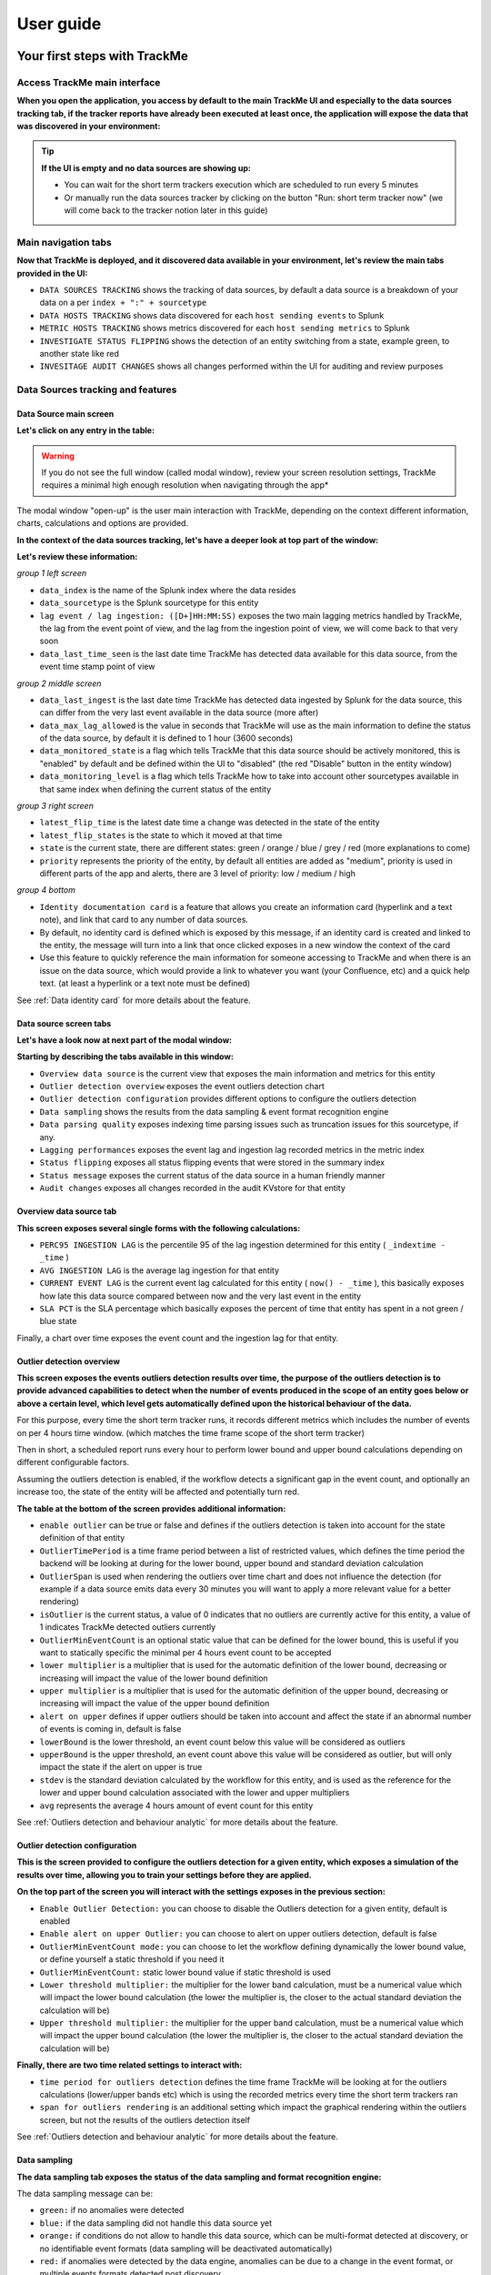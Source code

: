 User guide
##########

Your first steps with TrackMe
=============================

Access TrackMe main interface
-----------------------------

**When you open the application, you access by default to the main TrackMe UI and especially to the data sources tracking tab, if the tracker reports have already been executed at least once, the application will expose the data that was discovered in your environment:**

.. image:: img/first_steps/img001.png
   :alt: img/first_steps/img001
   :align: center

.. tip:: **If the UI is empty and no data sources are showing up:**

   - You can wait for the short term trackers execution which are scheduled to run every 5 minutes
   - Or manually run the data sources tracker by clicking on the button "Run: short term tracker now" (we will come back to the tracker notion later in this guide)

Main navigation tabs
--------------------------

**Now that TrackMe is deployed, and it discovered data available in your environment, let's review the main tabs provided in the UI:**

.. image:: img/first_steps/img001_tabs.png
   :alt: img/first_steps/img001_tabs
   :align: center

- ``DATA SOURCES TRACKING`` shows the tracking of data sources, by default a data source is a breakdown of your data on a per ``index + ":" + sourcetype``
- ``DATA HOSTS TRACKING`` shows data discovered for each ``host sending events`` to Splunk
- ``METRIC HOSTS TRACKING`` shows metrics discovered for each ``host sending metrics`` to Splunk
- ``INVESTIGATE STATUS FLIPPING`` shows the detection of an entity switching from a state, example green, to another state like red
- ``INVESITAGE AUDIT CHANGES`` shows all changes performed within the UI for auditing and review purposes

Data Sources tracking and features
----------------------------------

Data Source main screen
^^^^^^^^^^^^^^^^^^^^^^^

**Let's click on any entry in the table:**

.. image:: img/first_steps/img002.png
   :alt: img/first_steps/img002
   :align: center

.. warning:: If you do not see the full window (called modal window), review your screen resolution settings, TrackMe requires a minimal high enough resolution when navigating through the app*

The modal window "open-up" is the user main interaction with TrackMe, depending on the context different information, charts, calculations and options are provided.

**In the context of the data sources tracking, let's have a deeper look at top part of the window:**

.. image:: img/first_steps/img003.png
   :alt: img/first_steps/img003
   :align: center

**Let's review these information:**

*group 1 left screen*

.. image:: img/first_steps/img004.png
   :alt: img/first_steps/img004
   :align: center

- ``data_index`` is the name of the Splunk index where the data resides
- ``data_sourcetype`` is the Splunk sourcetype for this entity
- ``lag event / lag ingestion: ([D+]HH:MM:SS)`` exposes the two main lagging metrics handled by TrackMe, the lag from the event point of view, and the lag from the ingestion point of view, we will come back to that very soon
- ``data_last_time_seen`` is the last date time TrackMe has detected data available for this data source, from the event time stamp point of view

*group 2 middle screen*

.. image:: img/first_steps/img005.png
   :alt: img/first_steps/img005
   :align: center

- ``data_last_ingest`` is the last date time TrackMe has detected data ingested by Splunk for the data source, this can differ from the very last event available in the data source (more after)
- ``data_max_lag_allowed`` is the value in seconds that TrackMe will use as the main information to define the status of the data source, by default it is defined to 1 hour (3600 seconds)
- ``data_monitored_state`` is a flag which tells TrackMe that this data source should be actively monitored, this is "enabled" by default and be defined within the UI to "disabled" (the red "Disable" button in the entity window)
- ``data_monitoring_level`` is a flag which tells TrackMe how to take into account other sourcetypes available in that same index when defining the current status of the entity

*group 3 right screen*

.. image:: img/first_steps/img006.png
   :alt: img/first_steps/img006
   :align: center

- ``latest_flip_time`` is the latest date time a change was detected in the state of the entity
- ``latest_flip_states`` is the state to which it moved at that time
- ``state`` is the current state, there are different states: green / orange / blue / grey / red (more explanations to come)
- ``priority`` represents the priority of the entity, by default all entities are added as "medium", priority is used in different parts of the app and alerts, there are 3 level of priority: low / medium / high

*group 4 bottom*

.. image:: img/first_steps/img007.png
   :alt: img/first_steps/img007
   :align: center

- ``Identity documentation card`` is a feature that allows you create an information card (hyperlink and a text note), and link that card to any number of data sources.
- By default, no identity card is defined which is exposed by this message, if an identity card is created and linked to the entity, the message will turn into a link that once clicked exposes in a new window the context of the card
- Use this feature to quickly reference the main information for someone accessing to TrackMe and when there is an issue on the data source, which would provide a link to whatever you want (your Confluence, etc) and a quick help text. (at least a hyperlink or a text note must be defined)

See :ref:`Data identity card` for more details about the feature.

Data source screen tabs
^^^^^^^^^^^^^^^^^^^^^^^

**Let's have a look now at next part of the modal window:**

.. image:: img/first_steps/img008.png
   :alt: img/first_steps/img008
   :align: center

**Starting by describing the tabs available in this window:**

.. image:: img/first_steps/img009.png
   :alt: img/first_steps/img009
   :align: center

- ``Overview data source`` is the current view that exposes the main information and metrics for this entity
- ``Outlier detection overview`` exposes the event outliers detection chart
- ``Outlier detection configuration`` provides different options to configure the outliers detection
- ``Data sampling`` shows the results from the data sampling & event format recognition engine
- ``Data parsing quality`` exposes indexing time parsing issues such as truncation issues for this sourcetype, if any.
- ``Lagging performances`` exposes the event lag and ingestion lag recorded metrics in the metric index
- ``Status flipping`` exposes all status flipping events that were stored in the summary index
- ``Status message`` exposes the current status of the data source in a human friendly manner
- ``Audit changes`` exposes all changes recorded in the audit KVstore for that entity

Overview data source tab
^^^^^^^^^^^^^^^^^^^^^^^^

.. image:: img/first_steps/img010.png
   :alt: img/first_steps/img010
   :align: center

**This screen exposes several single forms with the following calculations:**

- ``PERC95 INGESTION LAG`` is the percentile 95 of the lag ingestion determined for this entity ( ``_indextime - _time`` )
- ``AVG INGESTION LAG`` is the average lag ingestion for that entity
- ``CURRENT EVENT LAG`` is the current event lag calculated for this entity ( ``now() - _time`` ), this basically exposes how late this data source compared between now and the very last event in the entity
- ``SLA PCT`` is the SLA percentage which basically exposes the percent of time that entity has spent in a not green / blue state

Finally, a chart over time exposes the event count and the ingestion lag for that entity.

Outlier detection overview
^^^^^^^^^^^^^^^^^^^^^^^^^^

.. image:: img/first_steps/img011.png
   :alt: img/first_steps/img011
   :align: center

**This screen exposes the events outliers detection results over time, the purpose of the outliers detection is to provide advanced capabilities to detect when the number of events produced in the scope of an entity goes below or above a certain level, which level gets automatically defined upon the historical behaviour of the data.**

For this purpose, every time the short term tracker runs, it records different metrics which includes the number of events on per 4 hours time window. (which matches the time frame scope of the short term tracker)

Then in short, a scheduled report runs every hour to perform lower bound and upper bound calculations depending on different configurable factors.

Assuming the outliers detection is enabled, if the workflow detects a significant gap in the event count, and optionally an increase too, the state of the entity will be affected and potentially turn red.

**The table at the bottom of the screen provides additional information:**

- ``enable outlier`` can be true or false and defines if the outliers detection is taken into account for the state definition of that entity
- ``OutlierTimePeriod`` is a time frame period between a list of restricted values, which defines the time period the backend will be looking at during for the lower bound, upper bound and standard deviation calculation
- ``OutlierSpan`` is used when rendering the outliers over time chart and does not influence the detection (for example if a data source emits data every 30 minutes you will want to apply a more relevant value for a better rendering)
- ``isOutlier`` is the current status, a value of 0 indicates that no outliers are currently active for this entity, a value of 1 indicates TrackMe detected outliers currently
- ``OutlierMinEventCount`` is an optional static value that can be defined for the lower bound, this is useful if you want to statically specific the minimal per 4 hours event count to be accepted
- ``lower multiplier`` is a multiplier that is used for the automatic definition of the lower bound, decreasing or increasing will impact the value of the lower bound definition
- ``upper multiplier`` is a multiplier that is used for the automatic definition of the upper bound, decreasing or increasing will impact the value of the upper bound definition
- ``alert on upper`` defines if upper outliers should be taken into account and affect the state if an abnormal number of events is coming in, default is false
- ``lowerBound`` is the lower threshold, an event count below this value will be considered as outliers
- ``upperBound`` is the upper threshold, an event count above this value will be considered as outlier, but will only impact the state if the alert on upper is true
- ``stdev`` is the standard deviation calculated by the workflow for this entity, and is used as the reference for the lower and upper bound calculation associated with the lower and upper multipliers
- ``avg`` represents the average 4 hours amount of event count for this entity

See :ref:`Outliers detection and behaviour analytic` for more details about the feature.

Outlier detection configuration
^^^^^^^^^^^^^^^^^^^^^^^^^^^^^^^

.. image:: img/first_steps/img012.png
   :alt: img/first_steps/img012
   :align: center

**This is the screen provided to configure the outliers detection for a given entity, which exposes a simulation of the results over time, allowing you to train your settings before they are applied.**

**On the top part of the screen you will interact with the settings exposes in the previous section:**

- ``Enable Outlier Detection:`` you can choose to disable the Outliers detection for a given entity, default is enabled
- ``Enable alert on upper Outlier:`` you can choose to alert on upper outliers detection, default is false
- ``OutlierMinEventCount mode:`` you can choose to let the workflow defining dynamically the lower bound value, or define yourself a static threshold if you need it
- ``OutlierMinEventCount:`` static lower bound value if static threshold is used
- ``Lower threshold multiplier:`` the multiplier for the lower band calculation, must be a numerical value which will impact the lower bound calculation (the lower the multiplier is, the closer to the actual standard deviation the calculation will be) 
- ``Upper threshold multiplier:`` the multiplier for the upper band calculation, must be a numerical value which will impact the upper bound calculation (the lower the multiplier is, the closer to the actual standard deviation the calculation will be)

**Finally, there are two time related settings to interact with:**

.. image:: img/first_steps/img013.png
   :alt: img/first_steps/img013
   :align: center

- ``time period for outliers detection`` defines the time frame TrackMe will be looking at for the outliers calculations (lower/upper bands etc) which is using the recorded metrics every time the short term trackers ran
- ``span for outliers rendering`` is an additional setting which impact the graphical rendering within the outliers screen, but not the results of the outliers detection itself

See :ref:`Outliers detection and behaviour analytic` for more details about the feature.

Data sampling
^^^^^^^^^^^^^

**The data sampling tab exposes the status of the data sampling and format recognition engine:**

.. image:: img/first_steps/img_data_sampling001.png
   :alt: img/first_steps/img_data_sampling001.png
   :align: center

The data sampling message can be:

- ``green:`` if no anomalies were detected
- ``blue:`` if the data sampling did not handle this data source yet
- ``orange:`` if conditions do not allow to handle this data source, which can be multi-format detected at discovery, or no identifiable event formats (data sampling will be deactivated automatically)
- ``red:`` if anomalies were detected by the data engine, anomalies can be due to a change in the event format, or multiple events formats detected post discovery

The button **Manage data sampling** provides summary information about the data samping status and access to data sampling related features:

.. image:: img/first_steps/img_data_sampling002.png
   :alt: img/first_steps/img_data_sampling002.png
   :align: center

**Quick button access:**

- ``View latest sample events:`` open in search access to the last sample of raw events that were processed (raw events and identified format)
- ``View builtin rules:`` view the builtin rules (builtin rules are regular expressions rules provided by default)
- ``Manage custom rules:`` view, create and delete custom rules to handle any format that would not be recognized by the builtin rules
- ``Run sampling engine now:`` runs the sampling engine now for this data source
- ``Clear state and run sampling:`` clears the previously known states and run the sampling engine as it was the first time the engine handles this data source

See :ref:`Data sampling and event formats recognition` for more details about the feature.

Data parsing quality
^^^^^^^^^^^^^^^^^^^^

**The data parsing quality screen exposes if there are any indexing time parsing issues found for this sourcetype:**

.. image:: img/first_steps/img014.png
   :alt: img/first_steps/img014
   :align: center

*Note: for data sources, the scope of indexing time parsing issues happens on the sourcetype level from a Splunk point of view, this means that if there are any parsing issues found for this sourcetype, this can be linked to this data source but as well with any other data source that looks at the same sourcetype.*

**Under normal conditions, this screen should not show any parsing errors, if there are any, these should be fixed.**

Lagging performances
^^^^^^^^^^^^^^^^^^^^

**This screen exposes the event and ingestion lagging metrics that have been recorded each time the short trackers ran, these metrics are stored via a call to the mcollect command and stored into a metric store index:**

.. image:: img/first_steps/img015.png
   :alt: img/first_steps/img015
   :align: center

**The following mcatalog search can be used to expose the metrics stored in the metric store and the dimensions:**

::

   | mcatalog values(metric_name) values(_dims) where index=* metric_name=trackme.*

.. image:: img/first_steps/img016.png
   :alt: img/first_steps/img016
   :align: center

**The main dimensions are:**

- ``object_category`` which represents the type of entities, being data_source or data_host
- ``object`` which is the entity unique identifier, data_name for data sources, data_host for data hosts

Status flipping
^^^^^^^^^^^^^^^

**This screen exposes all the flipping status events that were recorded for that entity during the time period that is selected:**

.. image:: img/first_steps/img017.png
   :alt: img/first_steps/img017
   :align: center

**Key information:**

- Anytime an entity changes from a state to another, a record is generated and indexed in the summary index
- When an entity is first added to the collection during its discovery, the origin state will be discovered
- The target state is the state (green / red and so forth) that the entity has switched to

Status message
^^^^^^^^^^^^^^

**This screen exposes a human friendly message describing the current state of the entity, depending on the conditions the message will appear as green, red, orange or blue:**

*example of a green state:*

.. image:: img/first_steps/img018.png
   :alt: img/first_steps/img018
   :align: center

*example of a red state due to lagging conditions not met:*

.. image:: img/first_steps/img019.png
   :alt: img/first_steps/img019
   :align: center

*example of a red state due to outliers detection:*

.. image:: img/first_steps/img020.png
   :alt: img/first_steps/img020
   :align: center

*example of a red state due to data sampling anomalies detected:*

.. image:: img/first_steps/img020_data_sampling.png
   :alt: img/first_steps/img020_data_sampling
   :align: center

*example of a red state due to hosts dcount threshold not reached:*

.. image:: img/first_steps/img020_data_sampling_dcount.png
   :alt: img/first_steps/img020_data_sampling_dcount
   :align: center

*example of a blue state due to logical groups monitoring conditions not met (applies to data hosts and metrics hosts only):*

.. image:: img/first_steps/img020_blue.png
   :alt: img/first_steps/img020_blue
   :align: center

*example of an orange state due to data indexed in the future:*

.. image:: img/first_steps/img020_orange.png
   :alt: img/first_steps/img020_orange
   :align: center

*In addition, an integration using the timeline custom view provides an enhanced overview of the entity status over time:*

.. image:: img/first_steps/timeline.png
   :alt: img/first_steps/timeline
   :align: center

Audit changes
^^^^^^^^^^^^^

**This final screen exposes all changes that were applied within the UI to that entity which are systematically recorded in the audit KVstore:**

.. image:: img/first_steps/img021.png
   :alt: img/first_steps/img021
   :align: center

See :ref:`Auditing changes` for more details about the feature.

Action buttons
^^^^^^^^^^^^^^

**Finally, the bottom part of the screen provides different buttons which lead to different actions:**

.. image:: img/first_steps/img022.png
   :alt: img/first_steps/img022
   :align: center

**Actions:**

- ``Refresh`` will refresh all values related to this entity, it will actually run a specific version of the tracker and update the KVstore record of this data source. Charts and other calculations are refreshed as well.
- ``Acknowledge alert`` can only be clicked if the data source is effectively in a red state, acknowledging an alert prevent the out of the box alerts from triggering a new alert for this entity until the acknowledgment expires.
- ``Enable`` can only be clicked if the monitoring state is disabled, if clicked and confirmed, the value of the field ``data_monitored_state`` will switch from disabled to enabled
- ``Disable`` opposite of the previous
- ``Modify`` provides access to the unified modification window which allows interacting with different settings related to this entity
- ``Search`` opens a search window in a new tab for that entity

See :ref:`Alerts acknowledgment` for more details about the acknowledgment feature

See :ref:`Data source unified update` for more details about the unified update UI for data sources

Data Hosts tracking and features
--------------------------------

Rather than duplicating all the previous explanations, let's expose the differences between the data sources and data hosts tracking.

Data host monitoring
^^^^^^^^^^^^^^^^^^^^

Data hosts monitoring does data discovery on a per host basis, relying on the ``Splunk host Metadata``.

To achieve this, TrackMe uses tstats based queries to retrieve and record valuable Metadata information, in a simplistic form this is very similar to the following query:

::

   | tstats count, values(sourcetype) where index=* by host

Particularities of data hosts monitoring
^^^^^^^^^^^^^^^^^^^^^^^^^^^^^^^^^^^^^^^^

**The features are almost equivalents between data sources and data hosts, with a few exceptions:**

- ``state condition:`` the data host entity state depends on the global data host alerting policy (which is defined globally and can be overriden on a per host basis)
- Depending on the policy, he host state will turn red if either no more sourcetypes are generating data (track per host policy), or any of the sourcetypes monitored for the host has turned red (track per sourcetype policy)
- Using ``allowlists and blocklists`` provide additional granularity to define what data has to be included or is excluded during the searches
- ``Outliers detection`` is available for data hosts too and would help detecting significant changes such as a major sourcetype that is not ingested anymore
- ``logical group``: a data host can be part of a logical group, this feature is useful for example to handle a couple of active / passive entities (example with firewalls) where the passive entity will not be generating any data actively
- ``object tags``: this is an additional feature to data hosts and metric hosts that allows looking against a third party lookup, such as your CMDB data stored in Splunk, or the Splunk Enterprise Security assets knowledge, to provide an active link and access quickly these enrichment information

See :ref:`Logical groups (clusters)` for more details on this feature

See :ref:`Enrichment tags` for more details om this feature

**Additionally, if there has been indexes migrations, or if one or more sourcetypes have been decomissioned, this will affect the state of a given host if the alert policy is defined to track per sourcetype, you can reset the knowledge of indexes and sourcetypes on a per host basis via the reset button:**

.. image:: img/first_steps/data_host_reset.png
   :alt: img/first_steps/data_host_reset
   :align: center

Metric Hosts tracking and features
----------------------------------

Metric hosts tracking is the third main notion in TrackMe, and deals with tracking hosts sending metrics to the Splunk metric store, let's expose the feature particularities.

Metric host monitoring
^^^^^^^^^^^^^^^^^^^^^^

The metric hosts feature tracks all metrics send to the Splunk metric store on a per host basis.

In a very simplistic form, the notion is similar to performing a search looking at all metrics with mstats on a per host basis and within a short time frame:

::

   | mstats latest(_value) as value where index=* metric_name="*" by metric_name, index, host span=1s

Then, the application groups all metrics on per metric metric category (the first metric name segment) and a per host basis.

Particularities of metric hosts monitoring
^^^^^^^^^^^^^^^^^^^^^^^^^^^^^^^^^^^^^^^^^^

**Compared to data sources and data hosts tracking, metric hosts tracking provides a similar level of features, with a few exceptions:**

- ``state condition:`` the metric host state is conditioned by the availability of each metric category that was discovered for that entity
- Shall a metric category stop from being emitted, the state will be affected accordingly
- Using ``allowlists and blocklists`` provide additional granularity to define the include and exclude conditions of the metric discovery
- ``Outliers detection`` is not available for metrics hosts
- ``logical group``: a metric host can be part of a logical group, this feature is useful for example to handle a couple of active / passive entities (example with firewalls) where the passive entity will not be generating any metrics actively
- ``object tags``: this is an additional feature to data hosts and metric hosts that allows looking against a third party lookup, such as your CMDB data stored in Splunk, or the Splunk Enterprise Security assets knowledge, to provide an active link and access quickly these enrichment information
- Metric hosts tracking relies on the ``default max lag allowed`` per ``metric category`` which is defined by default to 5 minutes (300 seconds) and can be managed by creating ``metric SLA policies``
- The entity screen provides some metric specific search options to provide insights against these specific entities and their metrics

**Additionally, if a metric category stops being emitted this affects the global status of the entity, if these metrics are decomissioned you can reset the host metrics knowledge:**

.. image:: img/first_steps/metric_host_reset.png
   :alt: img/first_steps/metric_host_reset
   :align: center

Triggering this action will remove the current knowledge of metric categories for this entity only and trigger a fresh discovery without losing additional settings like the priority.

See :ref:`Logical groups (clusters)` for more details on this feature

See :ref:`Enrichment tags` for more details om this feature

Unified update interface
========================

**For each type of tracking, a unified update screen is available by clicking on the modify button when looking at a specific entity:**

.. image:: img/first_steps/img023.png
   :alt: img/first_steps/img023
   :align: center

These interfaces are called unified as their main purpose is to provide a central place in the UI where the modification of the main key parameters would be achieved.

In this screens, you will define the priority level assignment, modify the lagging policy, manage logical groups, etc.

Data source unified update
--------------------------

.. image:: img/first_steps/img024.png
   :alt: img/first_steps/img024
   :align: center

Data hosts unified update
-------------------------

.. image:: img/first_steps/img025.png
   :alt: img/first_steps/img025
   :align: center

Metric hosts unified update
---------------------------

.. image:: img/first_steps/img026.png
   :alt: img/first_steps/img026
   :align: center

Unified update interface features
---------------------------------

**Lag monitoring policy:**

In this part of the screen you will define:

- The ``max lag allowed`` value that conditions the state definition of the entity depending on the circumstances
- This value is in ``seconds`` and will be taken into account by the trackers to determine the colour of the state
- ``Override lagging classes`` allows bypassing any lagging class that would have defined and could be matching the conditions (index, sourcetype) of this entity
- You can choose which ``KPIs`` will be taken into account to determine the state regarding the ``max lag allowed`` and the two main lagging performance indicators
- For data hosts, the ``alerting policy`` allows controlling how to consider the green/red state assignment in regards with the state of each sourcetype indexed by the host

See :ref:`Lagging classes` for more details about the lagging classes feature.

See :ref:`Alerting policy for data hosts` for more details about the alerting policy feature.

**Priority:**

This is where you can define the priority of this entity.
The priority is by default set to medium can by any of:

- ``low``
- ``medium``
- ``high``

Using the priority allows granular alerting and improves the global situation visibility of the environment within the main screens.

See :ref:`Priority management` for more details about this feature

**Week days monitoring:**

Week days monitoring allows using specific rules for data sources and data hosts regarding the day of the week, by default monitoring rules are always applied, therefore using week days rules allow influencing the ``red`` state depending on the current day of the week. (which would switch to ``orange`` accordingly)

See :ref:`Week days monitoring` for more details about this feature

**Monitoring level:**

This option allows you to ask TrackMe to consider the very last events available at the index level rather than the specific sourcetype related to the entity.

This influences the state definition:

- If a data source or host is set to ``sourcetype``, what conditions the state is meeting the monitoring rules for that sourcetype only (default behaviour)
- If it is set to ``index``, instead of defining a red state because the monitoring conditions are not met, we will consider if there are events available at the index level according to the monitoring rules
- The purpose of this feature is to allow interacting with this data source (in that context let's talk about sourcetypes) without generating an alert as long as data is actively sent to that index

**Associate to a logical group:**

This option allows grouping data hosts and metric hosts into logical groups which are taken in consideration by groups rather than per entity.

See :ref:`Logical groups (clusters)` for more details about this feature.

**Alerting policy: (data hosts only)**

This option allows controlling on a per host basis the behaviour regarding the sourcetypes monitoring per host.

See :ref:`Alerting policy for data hosts` for more details about this feature.

**Host distinct count threshold: (data sources only)**

In some cases, you may want to be alerted when the number of distinct count hosts underneath a data source goes bellow a certain threshold.

*Expected values are:*

- "any" (default) which disables any verification against the hosts distinct count number
- A positive integer representing the minimal threshold for the dcount of hosts, if the current dcount goes bellow this value, the data source turns red

Elastic sources
===============


Introduction to Elastic sources
-------------------------------

.. admonition:: Elastic sources feature

   - The Elastic sources feature provides a builtin workflow to create virtual data sources based on any constraints and any Splunk language
   - This extends TrackMe builtin features to allow dealing with any use case that the default data source concept does not cover by design
   - Elastic Sources can be based on ``tstats``, ``raw``, ``from (datamodel and lookup)`` and ``mstats`` searches

As we have exposed the main notions of TrackMe data discovery and tracking in :ref:`Main navigation tabs`, there can be various use cases that these concepts do not address properly, considering some facts:

- Breaking by index and sourcetype is not enough, for instance your data pipeline can be distinguished in the same sourcetype by breaking on the ``Splunk source Metadata``
- In a similar context, enrichment is performed either at indexing time (ideally indexed fields which allow the usage of tstats) or search time fields (evaluations, lookups, etc), these fields represent the keys you need to break on to address your requirements 
- With the default ``data sources`` tracking, this data flow will appear as one main entity and you cannot ``distinguish`` a specific part of your data covered by the standard data source feature
- Specific ``custom indexed fields`` provide ``knowledge`` of the data in your context, such as ``company``, ``business unit`` etc and these pipelines cannot be distinguished by relying on the ``index`` and ``sourcetype`` only
- You need to address any use case that the default main features do not allow you to

.. hint:: 

   The Elastic source feature allows you to fulfil any type of requirements from the data identification and search perspective, and transparenly integrate these virtual entities in the normal TrackMe workflow with the exact same features.

We will address some easily understandable examples in this documentation.

**The name of notion and name of "Elastic Sources" is proper to TrackMe, and is linked to the complete level of flexibility the feature provides you to address any kind of use cases you might need to deal with.**

**In a nutshell:**

- An Elastic source can be added to the ``shared tracker``, or created as an ``independent tracker``
- The search language can be based on ``| tstats``, ``raw`` searches, ``| from`` and ``| mstats`` commands
- The shared tracker is a specific scheduled report named ``TrackMe - Elastic sources shared tracker`` that tracks in a single schedule execution all the entities that have been declared as shared Elastic sources via the UI
- Because the ``shared tracker`` performs a ``single execution``, there are performance considerations to take into account and the shared tracker should be restricted to very efficient searches in term of run time
- In addition, ``Elastic sources shared`` have time frame restrictions which are the earliest and latest values of the tracker, you can restrict a shared entity time scope below these values but not beyond 
- A ``dedicated Elastic source`` is created via the UI which generates a new tracker especially for it
- As the dedicated Elastic source has its ``own schedule report``, this provides more capabilities to handle fewer performing searches and as well more freedom to address basically any kind of customisation
- ``Dedicated Elastic sources`` can be configured to address any time scope you need, and any search that is required including any advanced customisation you would need

Accessing the Elastic source creation UI
----------------------------------------

First, let's expose how to access the Elastic sources interface, from the data sources tab in the main UI, click on the ``Elastic Sources`` button:

.. image:: img/first_steps/img027.png
   :alt: img/first_steps/img027
   :align: center

The following screen appears:

.. image:: img/first_steps/img028.png
   :alt: img/first_steps/img028
   :align: center

Elastic source example 1: source Metadata
-----------------------------------------

**Let's take our first example, assuming we are indexing the following events:**

*data flow1 : firewall traffic for the region AMER*

::

   index="network" sourcetype="pan:traffic" source="network:pan:amer"

*data flow2 : firewall traffic for the region APAC*

::

   index="network" sourcetype="pan:traffic" source="network:pan:apac"

*data flow3 : firewall traffic for the region EMEA*

::

   index="network" sourcetype="pan:traffic" source="network:pan:emea"

It is easy to understand that the default standard for data source ``index + ":" + sourcetype`` does not allow us to distinguish which region is generating events properly, and which region would not:

.. image:: img/first_steps/img029.png
   :alt: img/first_steps/img029
   :align: center

In TrackMe data sources, this would appear as one entity and this is not helping me covering that use case:

.. image:: img/first_steps/img030.png
   :alt: img/first_steps/img030
   :align: center

What if I want to be monitoring the fact that the EMEA region continues to be indexed properly ? and other regions ?

Elastic Sources is the TrackMe answer which allows you to extend the default features with agility and address easily any kind of requirement transparently in TrackMe.

Elastic source example 2: custom indexed fields
-----------------------------------------------

**Let's extend a bit more the first example, and this time in addition with the region we have a company notion.**

At indexing time, two custom indexed fields are created representing the "region" and the "company".

Custon indexed fields can be created in many ways in Splunk, it is a great and powerful feature as long as it is properly implemented and restricted to the right use cases.

This example of excellence allows our virtual customer to work at scale with performing searches against their two major enrichment fields.

**Assuming we have 3 regions (AMER / EMEA / APAC) and per region we have two companies (design / retail), to get the data of each region / company I need several searches:**

::

   index="firewall" sourcetype="pan:traffic" region::amer company::design
   index="firewall" sourcetype="pan:traffic" region::amer company::retail
   index="firewall" sourcetype="pan:traffic" region::apac company::design
   index="firewall" sourcetype="pan:traffic" region::apac company::retail
   index="firewall" sourcetype="pan:traffic" region::emea company::design
   index="firewall" sourcetype="pan:traffic" region::emea company::retail

*Note the usage of "::" rather than "=" which indicates to Splunk that we are explicitly looking at an indexed field rather a field potentially extracted at search time.*

Indeed, it is clear enough that the default data source feature does not me with the answer I need for this use case:

.. image:: img/first_steps/img032.png
   :alt: img/first_steps/img032
   :align: center

Rather than one data source that covers the index/sourcetype, the requirement is to have 6 data sources that cover each couple of region/company.

Any failure on the flow level which is represented by these new data sources will be detected.
On the opposite, the default data source breaking on on the sourcetype would need a total failure of all pipelines to be detected.

**By default, the data source would show up with a unique entity which is not filling my requirements:**

.. image:: img/first_steps/img033.png
   :alt: img/first_steps/img033
   :align: center

The default concept while powerful does not cover my need, but ok there we go and let's extend it easily with Elastic sources!

Elastic source example 3: tracking lookups update
-------------------------------------------------

It is a very common and powerful practice to generate and maintain lookups in Splunk for numbers of purposes, which can be file based lookups (CSV files) or KVstore based lookups.

Starting with TrackMe 1.2.28, it is possible to define an Elastic Source and monitor if the lookup is being updated as expected.

A common caveheat with lookups is that their update is driven by Splunk searches, there are plenty of reasons why a lookup could stop being populated and maintained, such as scheduling issues, permissions, related knowledge objects updates, lack or changes in the data, and many more.

The purpose of this example is to provide a builtin and effiscient way of tracking Splunk lookup updates at scale in the easy way, and get alerted if an update issue is detected in the lookup according to the policies defined in TrackMe.

*Let's consider the simplistic following example, the lookup acme_assets_cmdb contains our ACME assets and is updated every day, we record in the field "lookupLastUpdated" the date and time of the execution of the Lookup gen report in Splunk. (in epoch time format)*

.. image:: img/first_steps/img-lookup-tracking1.png
   :alt: img/first_steps/img-lookup-tracking1
   :align: center

The unique requirement for TrackMe to be able to monitor a lookup is to have a time concept which can use to define as the ``_time`` field which TrackMe will rely on.

Lookups have no such thing of a concept of ``_indextime`` (time of ingestion in Splunk), therefore TrackMe will by default make the index time equivalent to the latest _time from the lookup, unless the Splunk search that will be set in the Elastic Source defines a value based on information from the lookup.

Elastic source example 1: creation
----------------------------------

**Now, let's create our first Elastic Source which will meet our requirement to rely on the Splunk source Metadata, click on create a new Elastic source:**

.. image:: img/first_steps/img034.png
   :alt: img/first_steps/img034
   :align: center

**Which opens the following screen:**

.. image:: img/first_steps/img035.png
   :alt: img/first_steps/img035
   :align: center

**Summary:**

- Define a name for the entity, this name is the value of the field ``data_name`` and needs to be unique in TrackMe
- Shall that name you provide not be unique, a little red cross and a message will indicate the issue when we run the simulation
- We choose a ``search language``, because the source field is a Metadata, this is an indexed field and we can use the tstats command which is very efficient by looking at the tsdidx files rather than the raw events
- We define our search constraint for the first entity, in our case ``index=network sourcetype=pan:traffic source=network:pan:emea``
- We choose a value for the index, this is having ``no influence`` on the search itself and its result but determines how the entity is classified and filtered in the main UI
- Same for the sourcetype, which does ``not influence`` the search results
- Finally, we can optionally decide to define the earliest and latest time range, in our example we can leave that empty and rely on the default behaviour

.. image:: img/first_steps/img036.png
   :alt: img/first_steps/img036
   :align: center

**Let's click on this nice button!**

.. image:: img/first_steps/img037.png
   :alt: img/first_steps/img037
   :align: center

This looks good isn't it?

**Shared tracker versus dedicated tracker:**

In this context:

- Because this is a very efficient search that relies on tstats, creating it as a shared tracker is perfectly fair
- Shall I want to increase the earliest or the latest values beyond the shared tracker default of -4h / +4h, this would be reason to create a dedicated tracker
- While tstats searches are very efficient, a very high volume of events might mean a certain run time for the search, in such a case a dedicated tracker shall be used
- If you have to achieve any additional work, such as third party lookup enrichment, this would be a reason to create a dedicated tracker too

**Fine? Let's cover both, and let's click on "Add to the shared tracker" button:**

.. image:: img/first_steps/img038.png
   :alt: img/first_steps/img038
   :align: center

Nice! Let's click on that button and immediately run the shared tracker, upon its execution we can see an all brand new data source entity that matches what we created:

.. image:: img/first_steps/img039.png
   :alt: img/first_steps/img039
   :align: center

Ok that's cool! 

*Note: if you disagree with this statement, you are free to leave this site, free to uninstall TrackMe and create all of your own things we are not friends anymore that's it.*

**repeat the operation, which results in 3 new entities in TrackMe, one for each region:**

.. image:: img/first_steps/img040.png
   :alt: img/first_steps/img040
   :align: center

"What about the original data source that created automatically?".

We can simply disable the monitoring state via the disable button et voila!

.. image:: img/first_steps/img041.png
   :alt: img/first_steps/img041
   :align: center

Elastic source example 2: creation
----------------------------------

*Now that we had so much fun with the example 1, let's have a look at the second example which relies on custom indexed fields.*

::

   source="network:pan:[region]:[company]"

For the purposes of the demonstration, we will this time create Elastic dedicated sources.

*Let's create our first entity:*

**Summary:**

- Define a name for the entity, this name is the value of the field ``data_name`` and needs to be unique in TrackMe
- Shall that name you provide not be unique, a little red cross and a message will indicate the issue when we run the simulation
- We choose a ``search language``, because the source field is a Metadata, this is an indexed field and we can use the tstats command which is very efficient by looking at the tsdidx files rather than the raw events
- We define our search constraint for the first entity, in our case ``index=firewall sourcetype=pan:traffic region::emea company::retail``
- We choose a value for the index and the sourcetype, this is having ``no impacts`` on the search itself and its result but determines how the entity is classified and filtered in the main UI
- Finally, we can optionally decide to define the earliest and latest time range, in our example we can leave that empty and rely on the default behaviour

**Note about the search syntax:**

- We use ``"::"`` as the delimiter rather than ``"="`` because these are indexed fields, and this indicates Splunk to treat them as such

**Let's create our first entity:**

.. image:: img/first_steps/img042.png
   :alt: img/first_steps/img042
   :align: center

**Once again this is looking perfectly good, this time we will create a dedicated tracker:**

.. image:: img/first_steps/img043.png
   :alt: img/first_steps/img043
   :align: center

**Nice, let's click on the run button now, and repeat the operation for all entities!**

**Once we did and created all the six entities, we can see the following in the data sources tab:**

.. image:: img/first_steps/img044.png
   :alt: img/first_steps/img044
   :align: center

As we did earlier in the example 1, we will simply disable the original data source which is not required anymore.

**Finally, because we created dedicated trackers, let's have a look at the reports:**

.. image:: img/first_steps/img045.png
   :alt: img/first_steps/img045
   :align: center

We can see that TrackMe has created a new scheduled report for each entity we created, it is perfectly possible to edit these reports up to your needs.

Voila, we have now covered two complete examples of how and why creating Elastic Sources, there are many more use cases obviously and each can be very specific to your context, therefore we covered the essential part of the feature.

Elastic source example 3: creation
----------------------------------

*Let's create our lookup based Elastic Source, for this we rely on the Splunk from search command capabilities to handle lookup, and we potentially define additional statements to set the _time and _indextime (if any)*

Litteraly, we are going to use the following SPL search to achieve our target:

::

   | from lookup:acme_assets_cmdb | eval _time=strftime(lookupLastUpdated, "%s")

If our lookupLastUpdated would have been in a human readable format, we could have used the stptime function to convert it into an epoch time, for example:

::

   | from lookup:acme_assets_cmdb | eval _time=strptime(lookupLastUpdated, "%d/%m/%Y %H:%M:%S")

*Applied to TrackMe in the Elastic Sources UI creation:*

.. image:: img/first_steps/img-lookup-tracking2.png
   :alt: img/first_steps/img-lookup-tracking2
   :align: center

Notes:

- The "from " key word is not required and will be subsititued by TrackMe automatically (once you selected from in the dropdown)
- earliest and latest do not matter for a lookup, so you can leave these with their default values
- The index and sourcetype are only used for UI filtering purposes, so you can define the values up to your preference
- Depending on the volume of records in the lookup and the time taken by Splunk to load its content, you may consider using the shared tracker mode, or a dedicated tracker for longer execution run times

*Once the Elastic Source has been created, and we ran the tracker:*

.. image:: img/first_steps/img-lookup-tracking3.png
   :alt: img/first_steps/img-lookup-tracking3
   :align: center

As we can see in the screen above, the data source appears in red state because it has more than an hour since the update of the lookup, and we haven't yet defined a policy.

This however validates that TrackMe is able to define a state based on our criterias very easily, and track the latest update from the lookup.

Finally, we would define a proper setting for the maximal lagging value, as our lookup example is updated once daily, we could define 90000 seconds to allow 1 day and 1 hour before triggering an alert:

.. image:: img/first_steps/img-lookup-tracking4.png
   :alt: img/first_steps/img-lookup-tracking4
   :align: center

As we can see, the current lagging corresponds to the difference between now and the latest update of the lookup, TrackMe will immediately starts to compute all metrics, the event count corresponds to the number of records (which allows the usage of outliers detection too), etc.

.. image:: img/first_steps/img-lookup-tracking5.png
   :alt: img/first_steps/img-lookup-tracking5
   :align: center


Elastic sources under the hood
------------------------------

**Some additional more technical details:**

Elastic sources shared
^^^^^^^^^^^^^^^^^^^^^^

Each elastic source definition is stored in the following KVstore based lookup:

``trackme_elastic_sources``

Specially, we have the following fields:

- ``data_name`` is the unique identifier
- ``search_constraint`` is the search constraint
- ``search_mode`` is the search command to be used
- ``elastic_data_index`` is the value for the index to be shown in the UI
- ``elastic_data_sourcetype`` is the value for the sourcetype to be show in the UI

When the Elastic Source shared tracker runs:

``TrackMe - Elastic sources shared tracker``

It calls a special saved search ``| savedsearch runSPL`` which expects in argument any number of SPL searches to be performed.

The tracker loads each record stored in the collection, and uses different evaluations to compose the final SPL search for each record.

Finally, it calls different shared knowledge objects that are commonly used by the trackers:

- Apply the TrackMe different macros and functions to calculate things like the lagging metrics, etc
- Calls all knowledge objects from TrackMe which insert and update the KVstore lookup, generate flipping status events, generate and records the metrics in the metric store

Besides the fact that Elastic sources appears in the data sources tab, there are no interactions between the data source trackers and the shared Elastic source trackers, there are independents.

In addition, the collection is used automatically by the main interface if you click on the ``Search`` button to generate the relevant search to access the events related to that entity.

Elastic sources dedicated
^^^^^^^^^^^^^^^^^^^^^^^^^

Each elastic source definition is stored in the following KVstore based lookup:

``trackme_elastic_sources_dedicated``

Specially, we have the following fields:

- ``data_name`` is the unique identifier
- ``search_constraint`` is the search constraint
- ``search_mode`` is the search command to be used
- ``elastic_data_index`` is the value for the index to be shown in the UI
- ``elastic_data_sourcetype`` is the value for the sourcetype to be show in the UI

When the dedicated Elastic source tracker runs, the following applies:

- The report contains the structured search syntax that was automatically built by the UI when it was created
- The report calls different knowledge objects that are common to the trackers to insert and update records in the KVstore, generate flipping status records if any and generate the lagging metrics to be stored into the metric store

Besides the fact that Elastic sources appears in the data sources tab, there are no interactions between the data source trackers and the dedicated Elastic source trackers, there are independents.

In addition, the collection is used automatically by the main interface if you click on the ``Search`` button to generate the relevant search to access the events related to that entity.

Outliers detection and behaviour analytic
=========================================

.. admonition:: Outliers detection feature

   Outliers detection provides a workflow to automatically detect and alert when the volume of events generated by a source goes beyond or over a usual volume determined by analysing the historical behaviour.

.. image:: img/screenshot_outliers1.png
   :alt: screenshot_outliers1.png
   :align: center

**How things work:**

- Each execution of the data trackers generates summary events which are indexed as summary data in the same time that the KVstore collections are updated
- These events are processed by the Summary Investigator tracker which uses a standard deviation calculation based approach from the Machine Learning toolkit
- We process standard deviation calculations based on a 4 hours event count reported during each execution of the data trackers
- The Summary Investigator maintains a KVstore lookup which content is used as a source of enrichment by the trackers to define essentially an "isOutlier" flag
- Should outliers be detected based on the policy, which is customisable om a per source basis, the source will be reported in alert
- Different options are provided to control the quality of the outliers calculation, as controlling lower and upper threshold multipliers, or even switching to a static lower bond definition
- Built-in views provide the key feature to quickly investigate the source in alert and proceed to further investigations if required

Behaviour Analytic Mode
-----------------------

**By default, the application operates in Production mode, which means that an outlier detection occurring over a data source or host will influence its state effectively.**

**The behaviour analytic mode can be switched to the following status:**

- production: affects objects status to the red state
- training : affects objects status to the orange state
- disabled: does nothing

**The mode can be configured via UI in the "TrackMe manage and configure" link in the navigation bar:**

.. image:: img/behaviour_analytic_mode.png
   :alt: behaviour_analytic_mode.png
   :align: center

Using Outliers detection
------------------------

**By default, the outlier detection is automatically activated for each data source and host, use the Outliers Overview tab to visualize the status of the Outliers detection:**

.. image:: img/outliers_zoom1.png
   :alt: outliers_zoom1.png
   :align: center

**The table exposes the very last result from the analysis:**

+--------------------------------------------+--------------------------------------------------------------------------------------------------------+
| field                                      |                     Purpose                                                                            |
+============================================+========================================================================================================+
| enable outlier                             | defines if behaviour analytic should be enabled or disabled for that source (default to true)          |
+--------------------------------------------+--------------------------------------------------------------------------------------------------------+
| alert on upper                             | defines if outliers detection going over the upper calculations (default to false)                     |
+--------------------------------------------+--------------------------------------------------------------------------------------------------------+
| data_tracker_runtime                       | last run time of the Summary Investigator tracker which defines the statuses of Outliers detection     |
+--------------------------------------------+--------------------------------------------------------------------------------------------------------+
| isOutlier                                  | main flag for Outlier detection, 0=no Outliers detected, 1=Outliers detected                           |
+--------------------------------------------+--------------------------------------------------------------------------------------------------------+
| OutlierMinEventCount                       | static lower bound value used with static mode, in dynamic mode this is not set                        |
+--------------------------------------------+--------------------------------------------------------------------------------------------------------+
| lower multiplier                           | default to 4, modifying the value influences the lower bound calculations based on the data            |
+--------------------------------------------+--------------------------------------------------------------------------------------------------------+
| upper multiplier                           | default to 4, modifying the value influences the upper bound calculations based on the data            |
+--------------------------------------------+--------------------------------------------------------------------------------------------------------+
| lowerBound/upperBound                      | exposes latest values for the lower and upper bound                                                    |
+--------------------------------------------+--------------------------------------------------------------------------------------------------------+
| stddev                                     | exposes the latest value for the standard deviation calculated for that source                         |
+--------------------------------------------+--------------------------------------------------------------------------------------------------------+

Simulating and adjusting Outliers detection
-------------------------------------------

**Use the Outliers detection configuration tab to run simulations and proceed to configuration adjustments:**

.. image:: img/outliers_config1.png
   :alt: outliers_config1.png
   :align: center

**For example, you can increase the value of the threshold multiplier to improve the outliers detection in regard with your knowledge of this data, or how its distribution behaves over time:**

.. image:: img/outliers_config2.png
   :alt: outliers_config2.png
   :align: center

**As well, in some cases you may wish to use a static lower bound value, if you use the static mode, then the outlier detection for the lower band is not used anymore and replaced by this static value as the minimal number of events:**

.. image:: img/outliers_config3.png
   :alt: outliers_config3.png
   :align: center

**Upper bound outliers detection does not affect the alert status by default, however this option can be enabled and the threshold multiplier be customised if you need to detect a large increase in the volume of data generated by this source:**

.. image:: img/outliers_upper1.png
   :alt: outliers_upper1.png
   :align: center

Saving the configuration
------------------------

**Once you have validated the results from the simulation, click on the save button to immediately record the values to the KVstore collection.**

When the save action is executed, you might need to wait a few minutes for it to be reported during the next execution of the Summary Investigator report.

Data sampling and event formats recognition
===========================================

.. admonition:: Data sampling and event format recognition

   The Data sampling and event format recognition feature is a powerful automated workflow that provides the capabilities to monitor the raw events formats to automatically detect anomalies and misbehaviour at scale.

**You access to the data sample feature on a per data source basis via the data sample tab:**

.. image:: img/img_data_sampling_main_red.png
   :alt: img_data_sampling_main_red.png
   :align: center

**How things work:**

- The scheduled report named ``TrackMe - Data sampling and format detection tracker`` runs by default every 15 minutes
- The report uses a builtin function to determine an ideal number of data sources to be processed according to the total number of data sources to be processed, and the historical performance of the search (generates a rate per second extrapolated to limit the number of sources to be processed)
- For each data source to be processed, a given number of raw events is sampled and stored in a KVstore collection named ``trackme_data_sampling``
- The number of raw events to be sampled depends on wether the data source is handled for the first time (discovery), or if it is a normal run
- On each sample per data source, the engine processes the events and applies custom rules if any, then builtin rules are processed
- Depending on the conditions, a status and additional informational fields are determined and stored in the lookup collection
- The status stored as the field ``isAnomaly`` is loaded by the data sources trackers and taken into account for the global data source state analysis

.. image:: img/mindmaps/data_sampling_main.png
   :alt: data_sampling_main.png
   :align: center

Summary statuses
----------------

**The data sampling message can be:**

- ``green:`` if no anomalies were detected
- ``blue:`` if the data sampling did not handle this data source yet
- ``orange:`` if conditions do not allow to handle this data source, which can be multi-format detected at discovery, or no identifiable event formats (data sampling will be deactivated automatically)
- ``red:`` if anomalies were detected by the data engine, anomalies can be due to a change in the event format, or multiple events formats detected post discovery

*Green state: no anomalies were detected, data sampling ran and is enabled*

.. image:: img/first_steps/img_data_sampling_state_green.png
   :alt: img_data_sampling_state_green.png
   :align: center

*Blue state: data sampling engine did not processed this data source yet*

.. image:: img/first_steps/img_data_sampling_state_blue.png
   :alt: img_data_sampling_state_blue.png
   :align: center

*Orange state: data sampling was disabled due to events format recognition conditions that would not allow to manage this data properly (multiformat, no event formats identification possible)*

.. image:: img/first_steps/img_data_sampling_state_orange1.png
   :alt: img_data_sampling_state_orange1.png
   :align: center

.. image:: img/first_steps/img_data_sampling_state_orange2.png
   :alt: img_data_sampling_state_orange2.png
   :align: center

*Red state: anomalies were detected*

.. image:: img/first_steps/img_data_sampling_state_red.png
   :alt: img_data_sampling_state_red.png
   :align: center

Manage data sampling
--------------------

**The Manage data sampling button provides access to functions to review and configure the feature:**

.. image:: img/first_steps/img_data_sampling002.png
   :alt: img_data_sampling002.png
   :align: center

**The summary table shows the main key information:**

- ``data_sample_feature:`` is the data sampling feature enabled or disabled for that data source, rendered as an icon
- ``current_detected_format:`` the event format that has been detected during the last sampling
- ``previous_detected_format:`` the event format that was detected in the previous sampling
- ``state:`` the state of the data sampling rendered as an icon
- ``anomaly_reason:`` the reason why an anomaly is raised, or "normal" if there are no anomalies
- ``multiformat:`` shall more than one format of events be detected (true / false)
- ``mtime:`` the latest time data sampling was processed for this data source

View latest sample events
^^^^^^^^^^^^^^^^^^^^^^^^^

This button opens in the search UI the last sample of raw events that were processed for this data source, the search calls a macro which runs the events format recognitions rules as:

::

   | inputlookup trackme_data_sampling where data_name="<data_name>" | fields raw_sample | mvexpand raw_sample | `trackme_data_sampling_abstract_detect_events_format`

This view can be useful for trouble shooting purposes to determine why an anomaly was raised for a given data source.

View builtin rules
^^^^^^^^^^^^^^^^^^

This button opens a new view that exposes the builtin rules used by TrackMe, and the order in which rules are processed:

.. image:: img/first_steps/img_data_sampling_show_builtin.png
   :alt: img_data_sampling_show_builtin.png
   :align: center

Builtin rules should not be modified, instead use custom rules to handle event formats that would not be properly identified by the builtin regular expression rules.

Manage custom rules
^^^^^^^^^^^^^^^^^^^

Custom rules provides a workflow to handle any custom sourcetypes and event formats that would not be identified by TrackMe, by default there are no custom rules and the following screen would appear:

.. image:: img/first_steps/img_data_sampling_show_custom1.png
   :alt: img_data_sampling_show_custom1.png
   :align: center

This view allows you to create a new custom rule (button Create custom rules) or remove any existing custom rules that would not be required anymore. (button Remove selected)

.. tip:: Since the version 1.2.26, it is possible to restrict the scope of custom rules to a list of explicit sourcetypes.

**Create custom rules**

This screen alows to test and create a new custom rule based on the current data source:

*Note: While you create a new custom rule via a specific data source, custom rules are applied to all data sources*

.. image:: img/first_steps/img_data_sampling_create_custom1.png
   :alt: img_data_sampling_create_custom1.png
   :align: center

To create a new custom rule:

- Enter a name for the format, this name is a string of your choice that will be used to idenfity the format, it needs to be unique for the entire custom source collection and will be converted into an md5 hash automatically
- Enter a valid regular expression that uniquely identifies the events format
- Optionally restrict the scope of application by sourcetype, you can specify one or more sourcetypes under the form of a comma separated list of values
- Click on "Run model simulation" to simulate the exectution of the new models
- Optionnaly click on "Show sample events" to view a mini sample of the events within the screen
- Optionnaly click on ""Open simulation results in search" to open the details of the rules processing per event in the search UI
- Finally if the status of the simulation is valid, click on "Add this new custom rule" to permanently add this new custom rule

*Example:*

.. image:: img/first_steps/img_data_sampling_create_custom2.png
   :alt: img_data_sampling_create_custom2.png
   :align: center

Once you have created a new custom rule, this rule will be applied automatically to future executions of the data sampling engine:

- If the format switches from a format idenfitied by the the builtin rules to a format identified by a custom rule, it will not appear in anomaly
- You can optionally clear the state of the data sampling for that data source to clean any previous states and force a new discovery

**Remove custom rules**

Once there is at least one custom rule defined, the list of custom rules appears in the table and can be selected for suppression:

.. image:: img/first_steps/img_data_sampling_delete_custom.png
   :alt: img_data_sampling_delete_custom.png
   :align: center

When a custom rule is removed, future executions of the data sampling engine will not consider the rule deleted anymore, optionally you can run the data sampling engine now or clear the state for a data source.

Custom rules are stored in a KVstore collection which can as well be manually edited if you need to update an exising rule, or modify the order in which rules are processed:

::

   trackme_data_sampling_custom_models

Run sampling engine now
^^^^^^^^^^^^^^^^^^^^^^^

Use this function to force running the data sampling engine now against this data source, this will not force a new discovery and will run the data sampling engine normally. (the current status is preserved)

*When to use the run sampling engine now?*

- You can can run this action at anytime and as often as you need, the action runs the data sampling engine for that data source only
- This action will have no effect if an anomaly was raised for the data source already, when an anomaly is detected the status is frozen (see Clear state and run sampling)

Clear state and run sampling
^^^^^^^^^^^^^^^^^^^^^^^^^^^^

Use this function to clear any state previously determined, this forces the data source to be considered as it was the first time it was investigated by the data sampling engine. (a full sampling is processed and there are no prior status taken into account)

*When to use the clear state and run sampling?*

- Use this action to clear any known states for this data source and run the inspection from zero, just as if it was discovered for the first time
- You can use this action to clear an anomaly that was raised, when an alert is raised by the data sampling, the state is frozen until this anomaly is reviewed, once the issue is understood and fixed, run the action to clear the state and restart the inspection workflow for this data source

Data sampling Audit dashboard
-----------------------------

An audit dashboard is provided in the audit navigation menu, this dashboard provides insight related to the data sampling feature and workflow:

*Menu Audit / TrackMe - Data sampling and events formats recognition audit*

.. image:: img/first_steps/img_data_sampling_audit.png
   :alt: img_data_sampling_audit.png
   :align: center

Priority management
===================

Priority levels
---------------

.. admonition:: Priority

   TrackMe has a notion of priority for each entity, you can view the priority value in any of the tables from the main interface, in the header when you click on a given entity, and you can modify it via the unified modification UI.

There 3 level of priorities that can be applied:

- ``low``
- ``medium``
- ``high``

Priority feature
----------------

The purpose of the priority is to provide more granularity in the way you can manage entities.

First, the UI exposes the current status depending on the priority of the entities:

.. image:: img/priority/img001.png
   :alt: img001.png
   :align: center

As well, the priority can be easily filtered:

.. image:: img/priority/img002.png
   :alt: img002.png
   :align: center

The priority is visible in the table too:

.. image:: img/priority/img003.png
   :alt: img003.png
   :align: center

When clicking on an entity, the priority is shown on top with a blue colour scheme that starts from light blue for low, blue for medium and darker blue for high:

.. image:: img/priority/img004.png
   :alt: img004.png
   :align: center

The default priority assigned is "medium" and managed by the following macro:

- ``trackme_default_priority``

Out of the box alerts filter automatically on certain types of priorities, by default ``medium`` and ``high``, which is managed by the following macro:

- ``trackme_alerts_priority``

Modify the priority
-------------------

**The priority of an entity can be modified in the UI via the unified modification window:**

.. image:: img/priority/img004.png
   :alt: img004.png
   :align: center

Bulk update the priority
------------------------

If you wish or need to bulk update or maintain the priority of entities such as the data hosts against a third party lookup, such a thing could be easily performed in a single search.

*Example:*

::

   | inputlookup trackme_host_monitoring | eval key=_key
   | lookup <the third party lookup> data_host as host OUTPUT priority as new_priority | eval priority=if(isnotnull(new_priority), new_priority, priority)
   | outputlookup trackme_host_monitoring append=t key_field=key

This search above for instance would bulk update all matched entities.

Monitored state (enable / disable buttons)
==========================================

.. admonition:: Monitored state

    - Entities have a so called "monitored state", which can be ``enabled`` or ``disabled``.
    - When disabled, an entity disappears from TrackMe UI, will stop being considered for any alert or data generation purposes.

.. image:: img/enable_disable.png
   :alt: enable_disable.png
   :align: center

If an entity is set to ``disabled``, it will not appear anymore in the main screens, will not be part of any alert results, and no more metrics will be collected for it.

The purpose of this flag is to allow disabling an entity that is discovered automatically because the scope of the data discovery (allowlist / blocklist) allow it.

Week days monitoring
====================

.. admonition:: Week days monitoring

   You can modify the rules for days of week monitoring, which means specifying for which days of the week an entity will be monitored actively.

*Week days monitoring rules apply to event data only (data sources and hosts)*

.. image:: img/week_days1.png
   :alt: week_days1.png
   :align: center

**Several built-in rules are available:**

* manual:all_days
* manual:monday-to-friday
* manual:monday-to-saturday

**Or you can select explicitly which days of the week:**

.. image:: img/week_days2.png
   :alt: week_days2.png
   :align: center

**Which is visible in the table:**

.. image:: img/week_days_table.png
   :alt: week_days_table.png
   :align: center

Monitoring level
================

**For data sources, you can define if the monitoring applies on the sourcetype level (default) or the index level:**

.. admonition:: Monitoring level

    - The monitoring level can be defined for a data source to either the ``sourcetype`` level (default) or ``index`` level.
    - When defined against the index, the data source will be considered live until no more data sources generate data in the enitre index hosting the data source.

.. image:: img/monitoring_level.png
   :alt: monitoring_level.png
   :align: center

Feature behaviour:

- When the monitoring of the data source applies on the sourcetype level, if that combination of index / sourcetype data does not respect the monitoring rule, it will trigger.
- When the monitoring of the data source applies on the index level, we take in consideration what the latest data available is in this index, no matter what the sourcetype is.

This option is useful for instance if you have multiple sourcetypes in a single index, however some of these sourcetypes are not critical enough to justify raising any alert on their own but these need to remain visible in Trackme for context and troubleshooting purposes.

For example:

- An index contains the sourcetype "mybusiness:critical" and the sourcetype "mybusiness:informational"
- "mybusiness:critical" is set to sourcetype level
- "mybusiness:informational" is set to index level
- "mybusiness:critical" will generate an alert if lagging conditions are not met for that data source 
- "mybusiness:informational" will generate an alert **only** if "mybusiness:critical" monitoring conditions are not met either
- The fact the informational data is not available in the same time than "mybusiness:critical" is a useful information that lets the engineer know that the problem is global for that specific data flow
- Using the index monitoring level for "mybusiness:informational" allows it to be visible in TrackMe without generating alerts on its own as long as "mybusiness:critical" meets the monitoring conditions

Maximal lagging value
=====================

.. admonition:: Lagging value

   The maximal lagging value defines the threshold to be used for alerting when a given entity goes beyond a certain value in seconds, against both lagging KPIs, or since the version 1.2.19 you can choose between different options.

.. image:: img/max_lagging.png
   :alt: .. image:: img/max_lagging.png
   :align: center

This topic is covered in details in first steps guide :ref:`Main navigation tabs` and :ref:`Unified update interface`.

Lagging classes
======================

.. admonition:: Lagging classes

   - The Lagging classes feature provides capabilities to manage and configure the maximal lagging values allowed in a centralised and automated fashion, based on different factors.
   - A lagging class can be configured based on index names, sourcetype values and the entities priority level. (priority based policies applied to data sources only)
   - Lagging classes apply on data sources and hosts, and classes can be created matching either both types of object, data sources or data hosts only.

.. image:: img/lagging_class_main.png
   :alt: lagging_class_main.png
   :align: center

**Lagging classes are controlled by the following main rules:**

- For data sources: lagging classes are applied in the following order: index, sourcetype, priority (first match takes precedence)
- For data hosts: The highest lagging value takes precedence, if multiple sourcetypes, the host global max lag cannot be lower than the highest value between all sourcetypes

.. admonition:: Lagging classes override

   When a lagging class is defined and is matched for a data source or a data host, you can as well override this policy based lagging value by defining a lagging value on the object within the UI and enabling the override option.

Lagging classes behaviour for data sources
------------------------------------------

When a lagging class is configured and defined to apply on data sources (or all), the tracker reports retrieve the lagging class information via enrichment (lookup) and proceed to different conditional operations.

These operations in the case of data sources are proceeded in a specific order as follows:

- 1. index
- 2. sourcetype
- 3. priority

The first operation that matches a value takes precedence over any other value.

For instance, if a lagging class matches the index "network", every data source linked to this index will retrieve the maximal lagging value from the lagging class no matters if any other lagging classes would have matched. (priority for example)

As well, it is possible to override this behaviour and manually control the maximal lagging value for a given data source independently from any lagging class matching, this is configurable by modifying the data source configuration: (Modify button)

.. image:: img/lagging_class_override.png
   :alt: lagging_class_override.png
   :align: center


Lagging classes behaviour for data hosts
------------------------------------------

By definition, the data hosts monitoring is a more complex task which involves for a given entity (host) the monitoring of potentially numbers of sub-entities (sourcetypes).

**Main rules for data hosts lagging classes:**

- At first, TrackMe attempts to perform lagging class matching per host and per sourcetype
- For a given sourcetype, the higest lagging value between index based policies and sourcetype based policies is recorded per sourcetype
- Finally, the highest lagging value between all sourcetypes for the host is saved as the general maximal lagging value for the host

**Let's take the following example:**

- host: winsrv1.acme.com
- 3 sourcetypes indexed: XmlWinEventLog, Script:ListeningPorts, WinHostMon

.. image:: img/lagging_class_override_data_hosts_ex1.png
   :alt: lagging_class_override_data_hosts_ex1.png
   :align: center

|:arrow_right:| by default, TrackMe applies a 3600 max lagging value per sourcetype and for the overall host

- A new lagging class is created to match the sourcetype ``WinHostMon`` to define a max lagging value of 86400 seconds

|:arrow_right:| Once the tracker report has been executed, the sourcetype maximal laggging value is defined accordingly, and the overall max lagging value of the host is set to the highest value between all sourcetypes monitored:

.. image:: img/lagging_class_override_data_hosts_ex2.png
   :alt: lagging_class_override_data_hosts_ex2.png
   :align: center

- Now let's create a new lagging class matching the sourcetype ``Script:ListeningPorts`` with a short max lagging class of 300 seconds
- The provider is stopped for the demonstration purposes
- After 5 minutes, the sourcetype appears in anomaly
- If the data hosts alerting policy is defined to track per sourcetype, the host turns red
- If the data hosts alerting policy is defined to track per host, the host remains green until none of the sourcetype have been indexing for at least the overall max lag of the host

**Alerting policy track per sourcetype:**

.. image:: img/lagging_class_override_data_hosts_ex3.png
   :alt: lagging_class_override_data_hosts_ex3.png
   :align: center

**Alerting policy track per host:**

.. image:: img/lagging_class_override_data_hosts_ex4.png
   :alt: lagging_class_override_data_hosts_ex4.png
   :align: center

.. admonition:: Lagging classes override

   - TrackMe will use the higher value between all sourcetypes to define the max overall lagging value of the host
   - This value can as well be overriden on a per host basis in the host modification screen, but should ideally be controlled by automated policies based on indexes or sourcetypes

Allowlisting & Blocklisting
===========================

.. admonition:: Allowlisting & Blocklisting

   - TrackMe supports allowlisting and blocklisting to configure the scope of the data discovery.
   - Allowlisting provides a framework to easily restrict the entire scope of TracKme to an explicit list of allowed indexes.
   - Blocklisting provides the opposite feature on a per index / sourcetype / host feature.

.. image:: img/allowlist_and_blocklist.png
   :alt: allowlist_and_blocklist.png
   :align: center

**The default behaviour of TrackMe is to track data available in all indexes, which changes if allowlisting has been defined:**

.. image:: img/allowlisting.png
   :alt: .png
   :align: center

Different level of blocklisting features are provided out of the box, which features can be used to avoid taking in consideration indexes, sourcetypes and hosts.

*The following type of blocklisting entries are supported:**

- explicit names, example: ``dev001``
- wildcards, example: ``dev-*``
- regular expressions, example: ``(?i)dev-.*``

*regular expressions are supported starting version 1.1.6.*

*metric_category blocklisting for metric hosts supports explicit blacklist only.*

**Adding or removing a blocklist item if performed entirely and easily within the UI:**

.. image:: img/blocklist_example.png
   :alt: blocklist_example.png
   :align: center

Resetting collections to factory defaults
=========================================

.. warning:: Resetting the collections will entirely flush the content of the data sources / hosts / metric hosts collections, which includes any custom setting that will be have been configured as such as the maximal lagging value.

**The TrackMe Manage and Configure UI provides way to reset the full content of the collections:**

.. image:: img/reset_btn.png
   :alt: reset_btn.png
   :align: center

**If you validate the operation, all configuration changes will be lost (like week days monitoring rules changes, etc) and the long term tracker will be run automatically:**

.. image:: img/reset1.png
   :alt: reset1.png
   :align: center

Once the collection has been cleared, you can simply wait for the trackers next executions, or manually perform a run of the short term and/or long term trackers.

Deletion of entities
====================

**You can delete a data source or a data host that was discovered automatically by using the built-in delete function:**

.. image:: img/delete1.png
   :alt: delete1.png
   :align: center

**Two options are available:**

.. image:: img/delete2.png
   :alt: delete2.png
   :align: center

- When the data source or host is temporary removed, it will be automatically re-created if it has been active during the time range scope of the trackers.
- When the data source or host is permanently removed, a record of the operation is stored in the audit changes KVstore collection, which we automatically use to prevent the source from being re-created effectively.

.. image:: img/delete3.png
   :alt: delete3.png
   :align: center

When an entity is deleted via the UI, the audit record exposes the full content of the entity as it was at the time of the deletion:

.. image:: img/delete4.png
   :alt: delete4.png
   :align: center

It is not possible at the moment to ``restore`` an entity that was previously deleted, however an active entity can be recreated automatically depending on the scope of the data discovery (the data must be available to TrackMe), and with the help of the audit record you could easily re-apply any settings that would be required.

If an entity was ``deleted permanently`` and you wish to get it recreated, the entity must first be actively sending data, TrackMe must be able to see the data (``allowlist`` and ``blocklist``) and you would need to remove the audit record in the following collection:

- ``trackme_audit_changes``

Once the record has been deleted, the entity will be recreated automatically during the execution of the trackers.

Icon dynamic messages
=====================

**For each type object (data sources / data hosts / metric hosts) the UI shows a status icon which describes the reason for the status with dynamic information:**

.. image:: img/icon_message1.png
   :alt: icon_message1.png
   :align: center

.. image:: img/icon_message2.png
   :alt: icon_message2.png
   :align: center

.. image:: img/icon_message3.png
   :alt: icon_message3.png
   :align: center

To access to the dynamic message, simply focus over the icon in the relevant table cell, and the Web browser will automatically display the message for that entity.

Logical groups (clusters)
=========================

Logical groups feature
----------------------

.. admonition:: Logical groups

   Logical groups are groups of entities that will be considered as an ensemble for monitoring purposes.

A typical use case is a couple of active / passive appliances, where only the active member generates data.

When associated in a Logical group, the entity status relies on the minimal green percentage configured during the group creation versus the current green percentage of the group. (percentages of members green)

*Notes: Logical groups are available to data hosts and metric hosts monitoring objects.*

Logical group example
---------------------

**Let's have a look at a simple example of an active / passive firewall, we have two entities which form together a cluster.**

Because the passive node might not generate data, we only want to alert if both the active and the passive are not actively sending data.

.. image:: img/logical_groups_example1.png
   :alt: logical_groups_example1.png
   :align: center

In our example, we have two hosts:

- ``FIREWALL.PAN.AMER.NODE1`` which is the active node, and green in TrackMe
- ``FIREWALL.PAN.AMER.NODE2`` which is the passive node, and hasn't sent data recently enough in TrackMe to be considered as green

**Let's create a logical group:**

For this, we click on the first host, then Modify and finally we click on the Logical groups button:

.. image:: img/logical_groups_example2.png
   :alt: logical_groups_example2.png
   :align: center

Since we don't have yet a group, let's create a new group:

.. image:: img/logical_groups_example3.png
   :alt: logical_groups_example3.png
   :align: center

Once the group is created, the first node is automatically associated with the group, let's click on the second node and associate it with our new group:

.. image:: img/logical_groups_example4.png
   :alt: logical_groups_example4.png
   :align: center

We clicked on the group which we want to associate the entity with, which performs the association automatically, finally we can see the state of the second host has changed from ``red`` to ``blue``:

.. image:: img/logical_groups_example5.png
   :alt: logical_groups_example5.png
   :align: center

If we click on the entity and check the status message tab, we can observe a clear message indicating the reason of the state including the name of the logical group this entity is part of:

.. image:: img/logical_groups_example6.png
   :alt: logical_groups_example6.png
   :align: center

Shall later on the situation be inversed, the active node became passive and the passive became passive, the states will be reversed, since the logical group monitoring rules (50% active) are respected there will not be any alert generated:

.. image:: img/logical_groups_example7.png
   :alt: logical_groups_example7.png
   :align: center

Finally, shall both entities be inactive, their status will be ``red`` and alerts will be emitted as none of these are meeting the logical group monitoring rules:

.. image:: img/logical_groups_example8.png
   :alt: logical_groups_example8.png
   :align: center

The status message tab would expose clearly the reason of the ``red`` status:

.. image:: img/logical_groups_example9.png
   :alt: logical_groups_example9.png
   :align: center

Create a new logical group
--------------------------

To create a new logical group and associate a first member, enter the unified modification window (click on an entity and modify button), then click on the "Manage in a Logical group" button:

.. image:: img/logical_group1.png
   :alt: logical_group1.png
   :align: center

If the entity is not yet associated with a logical group (an entity cannot be associated with more than one group), the following message is displayed:

.. image:: img/logical_group3.png
   :alt: logical_group3.png
   :align: center

Click on the button "Create a new group" which opens the following configuration window:

.. image:: img/logical_group4.png
   :alt: logical_group4.png
   :align: center

- Enter a name for the logical group (names do not need to be unique and can accept any ascii characters)

- Choose a minimal green percentage for the group, this defines the alerting factor for that group, for example when using 50% (default), a minimal 50% or more of the members need to be green for the logical group status to be green

Associate to an existing logical group
--------------------------------------

If a logical group already exists and you wish to associate this entity to this group, following the same path (Modify entity) and select the button "Add to an existing group":

.. image:: img/logical_group5.png
   :alt: logical_group5.png
   :align: center

- Optionally use the filter input box to search for a logical group

- Click on then logical group entity table, and confirm association to automatically the entity in this logical group

How alerting is handled once the logical group is created with enough members
-----------------------------------------------------------------------------

Member of logical group is red but logical group is green
^^^^^^^^^^^^^^^^^^^^^^^^^^^^^^^^^^^^^^^^^^^^^^^^^^^^^^^^^

When an entity is associated to a logical group and if this entity is in red status, but the logical group complies with the monitoring rules, the UI will show a blue icon message which dynamically provides logical group information:

.. image:: img/logical_group6.png
   :alt: logical_group6.png
   :align: center

In addition, the entity will not be eligible to trigger any alert as long as the logical group honours the monitoring rules.(minimal green percentage of the logical group)

Member of logical group is red and logical group is red
^^^^^^^^^^^^^^^^^^^^^^^^^^^^^^^^^^^^^^^^^^^^^^^^^^^^^^^

When an entity associated to a logical group is red, and the logical group is red as well (for example in a logical group of 2 nodes where both nodes are down), the UI shows the following:

.. image:: img/logical_group7.png
   :alt: logical_group7.png
   :align: center

Alerts will be generated for any entities part of the logical groups which are in red status, and where the monitoring state is enabled.

Remove association from a logical group
---------------------------------------

To remove an association from a logical group, click on the entry table in the initial logical group screen for that entity:

.. image:: img/logical_group8.png
   :alt: logical_group8.png
   :align: center

Once the action is confirmed, the association is immediately removed and the entity acts as any other independent entities.

Alerting policy for data hosts
==============================

.. admonition:: Data hosts alerting policy management

   - The alerting policy controls how the state of a data host gets defined depending on the sourcetypes that are emitting data
   - The global default mode named "track per host" instructs TrackMe to turn an host to red only if no sourcetypes are being indexed and respecting monitoring rules
   - The global alternative mode named "track per sourcetype" instructs TrackMe to consider sourcetypes and their monitoring rules individually on a per host basis, to finally define the overall state of the host
   - This global mode can optionally be overriden on a per host basis via the configuration screen of the data host

See :ref:`Data hosts global alerting policy` to control the global policy settings.

**An host emitting multiple sourcetypes will appear in the UI with a multi value summary field describing the state and main information of sourcetypes:**

.. image:: img/data_hosts_alerting_policy1.png
   :alt: data_hosts_alerting_policy1.png
   :align: center

**Zooming on the summary sourcetype field:**

.. image:: img/data_hosts_alerting_policy2.png
   :alt: data_hosts_alerting_policy2.png
   :align: center

**The field provides visibility against each sourcetype known to the host, a main state (red / green) represented by an ASCII emoji and the KPI main information about the sourcetypes:**

- ``max_allowed``: the maximal laggging value allowed for this sourcetype according to the monitoring rules (lagging classes, default lagging)
- ``last_time``: A human readable format of the latest events available for that host from the event timestamp point of view (_time)
- ``last_event_lag``: The current event lag value in seconds (difference between now and the latest _time available for this host/sourcetype)
- ``last_ingest_lag``: The current indexing lag value in seconds (difference between the event timestamp and the indexing time)
- ``state``: for readability purposes, the state green/red is represented as an ASCII emoji

**Should any sourcetype not being indexed or not respecting the monitoring rules, the state icon will turn red:**

.. image:: img/data_hosts_alerting_policy3.png
   :alt: data_hosts_alerting_policy3.png
   :align: center

.. hint::

   If a sourcetypes turns ``red``, this will NOT impact the state of the host unless the global policy is set to ``track per sourcetype``, or the host policy is defined for that host especially

**To configure sourcetypes to be taken into account individually, you can either:**

- Define the global policy accordingly (note: this applies by default to all hosts), See :ref:`Data hosts global alerting policy`
- Define the alerting policy for that host especially in the data host configuration screen

**Defining a policy per host:**

*In the data host UI, click on the modify button to access to the alerting policy dropdown:*

.. image:: img/data_hosts_alerting_policy4.png
   :alt: data_hosts_alerting_policy4.png
   :align: center

**Three options are available:**

- ``global policy``: instructs the data host settings to rely on the global alerting policy
- ``red if at least one sourcetype is red``: instructs TrackMe to turn the host red if at least one sourcetype is in a red state (track per sourcetype)
- ``red only if all sourcetypes are red``: instructs TrackMe to turn the host red only if none of the sourcetypes are respecting monitoring rules (track per host)

*When a mode is defined for a given host that is not equal to the global policy, then the global alerting policy is ignored and replaced by the setting defined for that host.*

**Behaviour examples:**

*Alerting policy track per sourcetype:*

.. image:: img/lagging_class_override_data_hosts_ex3.png
   :alt: lagging_class_override_data_hosts_ex3.png
   :align: center

*Alerting policy track per host:*

.. image:: img/lagging_class_override_data_hosts_ex4.png
   :alt: lagging_class_override_data_hosts_ex4.png
   :align: center

Tags
====

.. admonition:: Tags feature

   - Tags are keywords that can be defined per data source, this feature provides additional filtering options to group multiple data sources based on any custom criterias.
   - Tags are available for data sources monitoring only.

**Tags can be defined using:**

- Tags policies, which are regular expressions rules that you can define to automatically apply tags conditionally
- Manual tags, which you can define manually via the Tags UI on a per data source basis 

**Tags feature purpose:**

*For instance, you may want to tag data sources containing PII data, such that data sources matching this criteria can be filtered on easily in the main TrackMe UI:*

.. image:: img/tags_filter.png
   :alt: tags_filter.png
   :align: center

Tags policies
-------------

**The tags policies editor can be opened via the data sources main screen tab, and the button Tags policies:**

.. image:: img/tags_policies_img001.png
   :alt: tags_policies_img001.png
   :align: center

.. image:: img/tags_policies_img002.png
   :alt: tags_policies_img002.png
   :align: center

Create a new tags policy
^^^^^^^^^^^^^^^^^^^^^^^^

**To create a new tags policy, click on the Create policy button:**

.. image:: img/tags_policies_img003.png
   :alt: tags_policies_img003.png
   :align: center

**Fill the UI with the required information:**

- **Enter a unique name for this policy:** this id will be used and stored as the value for the field tags_policy_id in the KVstore collection
- **Regular expression rule:** this is the regular expression that will be used to conditionally apply the tags against the data_name field for every data source
- **List of tags:** the tags to be applied when the regular expression matches, multiple tags can be specified in a comma separated fashion 

Tags policies are applied sequentially in the order the entries are stored in the KVstore collection, should a regular expression match, the execution for this specific data source stops at the first match. 

*Example:*

- Assuming you have a naming convention for indexes, where all indexes starting by "linux\_" contain OS logs of Linux based OS
- Automatically, the following tags will be defined for every data source that matches the regular expression rule, "OS,Linux,Non-PII"

*The following policy would be defined:*

.. image:: img/tags_policies_img004.png
   :alt: tags_policies_img004.png
   :align: center

*Once the simulation was executed, click on the red button "Add this new policy":*

.. image:: img/tags_policies_img005.png
   :alt: tags_policies_img005.png
   :align: center

*Tags policies are applied automatically by the data source trackers, you can wait for scheduled executions or manually run the tracker (short term or long term, or both) to immediately assign the tags:*

.. image:: img/tags_policies_img006.png
   :alt: tags_policies_img006.png
   :align: center

Update and delete tags policies
^^^^^^^^^^^^^^^^^^^^^^^^^^^^^^^

**You cannot update tags policies via the UI, if you need to change a tags policy, you have to delete and re-create the policy using the UI:**

.. image:: img/tags_policies_img007.png
   :alt: tags_policies_img007.png
   :align: center

Manual tags
-----------

**Manual tags are available per data source, and allows manually defining a list of tags via the UI:**

.. image:: img/tags_img001.png
   :alt: tags_img001.png
   :align: center

**When no tags have been defined yet for a data source, the following screen would appear:**

.. image:: img/tags_img002.png
   :alt: tags_img002.png
   :align: center

**When tags have been defined for a data source, the following screen would appear:**

.. image:: img/tags_img002bis.png
   :alt: tags_img002bis.png
   :align: center

**You can click on the "Manage: manual tags" button to define one or more tags for a given data source:**

.. image:: img/tags_img003.png
   :alt: tags_img003.png
   :align: center

*Tags are stored in the data sources KVstore collection in a field called "tags", when multiple tags are defined, the list of tags is defined as a comma separated list of values.*

Adding new tags
^^^^^^^^^^^^^^^

**You can add a new tag by using the Add tag input and button, the tag format is free, can contain spaces or special characters, however for reliability purposes you should keep things clear and simple.**

.. image:: img/tags_img004.png
   :alt: tags_img004.png
   :align: center

Once a new tag is added, it is made available automatically in the tag filter from the main Trackme data source screen.

Updating tags
^^^^^^^^^^^^^

**Note: Tags that have been defined by a tags policies will be defined again as long as the policy applies, to update tags applied by policies, the policy has to be updated**

**You can update tags using the multi-select dropdown input, by update we mean that you can clear one or more tags that are currently affected to a given data source, which updates immediately the list of tags in the main screen tags filter form.**

.. image:: img/tags_img005.png
   :alt: tags_img005.png
   :align: center

Clearing tags
^^^^^^^^^^^^^

**Note: Tags that have been defined by a tags policies will be defined again as long as the policy applies, to update tags applied by policies, the policy has to be updated**

**You can clear all tags that are currently affected to a data source, by clicking on the Clear tags button, you remove all tags for this data source.**

.. image:: img/tags_img006.png
   :alt: tags_img006.png
   :align: center

Data identity card
==================

.. admonition:: Data identity card

   - Data identity cards allow you to define a Web link and a documentation note that will be stored in a KVstore collection, and made available automatically via the UI and the out of the box alert.
   - Data identity cards are managed via the UI, when no card has been defined yet for a data source, the following message is shown.
   - Data identity cards are available for data sources monitoring only.

.. image:: img/identity_card1.png
   :alt: identity_card1.png
   :align: center

**You can click on the link to create a new identity card:**

.. image:: img/identity_card2.png
   :alt: identity_card2.png
   :align: center

**Once the identity card has been created, the following message link is shown:**

.. image:: img/identity_card3.png
   :alt: identity_card3.png
   :align: center

**Which automatically provides a view with the identity card content:**

.. image:: img/identity_card4.png
   :alt: identity_card4.png
   :align: center

In addition, the fields "doc_link" and "doc_note" are part of the default output of the default alert, which can be recycled eventually to enrich a ticketing system incident.

**Finally, multiple entities can share the same identity record via the identity card association feature and button:**

.. image:: img/identity_card5.png
   :alt: identity_card5.png
   :align: center

.. image:: img/identity_card6.png
   :alt: identity_card6.png
   :align: center

Auditing changes
================

.. admonition:: Auditing

   Every action that involves a modification of an object via the UI is stored in a KVstore collection to be used for auditing and investigation purposes.

.. image:: img/auditing1.png
   :alt: auditing1.png
   :align: center

Different information related to the change performed are stored in the collection, such as the user that performed the change, the type of object, the existing state before the change is performed, and so forth.

**In addition, each audit change record has a time stamp information stored, which we use to purge old records automatically, via the scheduled report:**

- ``TrackMe - Audit changes night purge``

The purge is performed in a daily fashion executed during the night, by default every record older than 90 days will be purged.

**You can customize this value using the following macro definition:**

- ``trackme_audit_changes_retention``

Finally, the auditing change collection is automatically used by the trackers reports when a permanent deletion of an object has been requested.

Flipping statuses auditing
==========================

.. admonition:: Flipping statuses

   Every time an entity status changes, for example from green to red, a record of that event is stored as a summary flipping status event.

```trackme_idx` source="flip_state_change_tracking"```

Using the UI, you can easily monitor and investigate the historical changes of a given a data source or host over time:

.. image:: img/audit_flipping.png
   :alt: audit_flipping.png
   :align: center

These events are automatically generated by the tracker reports, and are as well used for SLA calculation purposes.

Ops: Queues center
==================

.. admonition:: Splunk queues usage

   The Queue center provides quick access to the main Splunk queues statistics.

**The Ops view for Splunk indexing queues is accessible from the "Ops: Queues center" button in the main Trackme screen:**

.. image:: img/ops_queues_001.png
   :alt: ops_queues_001.png
   :align: center

**This view shows Splunk pipeline queues usage in your environment, using the filtering results from the macro trackme_idx_filter, make sure this macro is configured to filter on indexers and heavy forwarders:**

.. image:: img/ops_queues_002.png
   :alt: ops_queues_001.png
   :align: center

.. image:: img/ops_queues_003.png
   :alt: ops_queues_001.png
   :align: center

**Options in the view:**

- You can use the multiselect form to choose instances to be considered
- You can select a time range between the provided options
- Scroll down within the window, and choose different break down options in the detailed queue usage treillis charts dependending on your needs

Ops: Parsing view
=================

.. admonition:: Splunk parsing errors

   - The Ops view for Splunk indexing time parsing failures and warnings is available from the TrackMe main screen via the "Ops: Parsing view" button.
   - This UI shows the different types of parsing error happening in Splunk at the ingestion time.

.. image:: img/ops_parsing_001.png
   :alt: ops_parsing_001.png
   :align: center

**This view shows parsing errors happening in your environment, using the filtering results from the macro trackme_idx_filter, make sure this macro is configured to filter on indexers and heavy forwarders:**

.. image:: img/ops_parsing_002.png
   :alt: ops_parsing_002.png
   :align: center

.. image:: img/ops_parsing_003.png
   :alt: ops_parsing_003.png
   :align: center

**Options in the view:**

- You can use the multiselect form to choose instances to be considered
- You can select a time range between the provided options
- Scroll down within the window to review the top root causes of the parsing issues

Splunk 8 magic props configuration
----------------------------------

**The "Splunk> magic 8" are good practice configuration items to be configured in your props.conf for the best performing and the best quality sourcetype definition:**

::

   [mySourcetype]

   TIME_PREFIX = regex of the text that leads up to the timestamp

   MAX_TIMESTAMP_LOOKAHEAD = how many characters for the timestamp

   TIME_FORMAT = strftime format of the timestamp
   # for multiline events: SHOULD_LINEMERGE should always be set to false as LINE_BREAKER will speed up multiline events

   SHOULD_LINEMERGE = false
   # Wherever the LINE_BREAKER regex matches, Splunk considers the start
   # of the first capturing group to be the end of the previous event
   # and considers the end of the first capturing group to be the start of the next event.
   # Defaults to ([\r\n]+), meaning data is broken into an event for each line

   LINE_BREAKER = regular expression for event breaks

   TRUNCATE = 0
   # Use the following attributes to handle better load balancing from UF.
   # Please note the EVENT_BREAKER properties are applicable for Splunk Universal
   # Forwarder instances only. Valid with forwarders > 6.5.0

   EVENT_BREAKER_ENABLE = true

   EVENT_BREAKER = regular expression for event breaks

**This configuration represents the ideal sourcetype definition for Splunk, combining an explicit and controled definition for a reliable event breaking and time stamp recognition, as much as it is possible you should always target this configuration.**

Out of the box alerts
=====================

.. admonition:: Out of the box alerts

   Pre-built alerts are provided if you want to get alerting based in the data sources and hosts monitoring.

- ``TrackMe - Alert on data source availability``
- ``TrackMe - Alert on data host availability``
- ``TrackMe - Alert on metric host availability``

.. warning:: These alerts are disabled by default, and need to be manually enabled if you wish to use them in your global alerting workflow.

Built-in alerts are Splunk alerts which can be extended to be integrated in many powerful ways, such as your ticketing system (Service Now, JIRA...) or even mobile notifications with Splunk Cloud Gateway.

Alerts acknowledgment
=====================

.. admonition:: Acknowledgement

   When using built-in alerts, you can leverage alert acknowledgments within the UI to silent an active alert during a given period.

.. image:: img/ack1.png
   :alt: ack1.png
   :align: center

**Acknowledgments provides a way to:**

- Via the user interface, acknowledge an active alert
- Once acknowledged, the entity remains visible in the UI and monitored, but no more alerts will be generated during the time of the acknowledge
- An entity (data source, etc) that is in active alert and has been acknowledged will not generate any new alert for the next 24 hours by default, which value can be increased via the input selector
- Therefore, if the entity flips to a state green again, the acknowledge is automatically disabled
- If the entity flips later on to a red state, a new acknowledge should be created

**Acknowledgment workflow:**

- Via the UI, if the entity is in red state, the "Acknowledgment" button becomes active, otherwise it is inactive and cannot be clicked
- If the acknowledge is confirmed by the user, an active entry is created in the KVstore collection named "kv_trackme_alerts_ack". (lookup definition trackme_alerts_ack)
- The default duration of acknowledges is define by the macro named "trackme_ack_default_duration"
- Every 5 minutes, the tracker scheduled report named "TrackMe - Ack tracker" verifies if an acknowledge has reached its expiration and will update its status if required
- The tracker as well verifies the current state of the entity, if the entity has flipped again to a green state, the acknowledge is disabled
- An acknowledge can be acknowledged again within the UI, which will extend its expiration for another cycle

**Acknowledge for an active alert is inactive:**

.. image:: img/ack2.png
   :alt: ack2.png
   :align: center

**Acknowledge for an active alert is active:**

.. image:: img/ack3.png
   :alt: ack3.png
   :align: center

**Once active, an acknowledge can be disabled on demand by clicking on the Ack table:**

.. image:: img/ack4.png
   :alt: ack4.png
   :align: center

**All acknowledgement related actions are recorded in the audit collection and report.**

.. tip:: When an acknowledgment is active, a specific icon replaces the red state icon which easily indicates that an acknowledgement is currently active for that object.

.. image:: img/ack5.png
   :alt: ack5.png
   :align: center

Connected experience dashboard for Splunk Mobile & Apple TV
===========================================================

**TrackMe provides a connected experience dashboard for Splunk Cloud Gateway, that can be displayed on Mobile applications & Apple TV:**

.. image:: img/connected_dashboard.png
   :alt: connected_dashboard.png
   :align: center

This dashboard is exported to the system, to be made available to Splunk Cloud Gateway.

Team working with trackMe alerts and audit changes flow tracker
===============================================================

**Nowadays it is very convenient to have team workspaces (Slack, Webex Teams, MS-Teams...) where people and applications can interact.**

Fortunately, Splunk with alert actions and addon extensions allows interacting with any kind of platform, TrackMe makes it very handy with the following alerts:

*Out of the box alerts can be communicating when potential issues data sources, hosts or metric hosts are detected:*

- ``TrackMe - Alert on data source availability``
- ``TrackMe - Alert on data host availability``
- ``TrackMe - Alert on metric host availability``

*In addition, the notification change tracker allows sharing automatically updates performed by administrators, which could be sent to a dedicated channel:*

- TrackMe - Audit change notification tracker

**Example in a Slack channel:**

.. image:: img/slack_audit_change_flow.png
   :alt: slack_audit_change_flow.png
   :align: center

*For Slack integration, see*

- https://splunkbase.splunk.com/app/2878

Many more integration are available on Splunk Base.

Enrichment tags
===============

.. admonition:: Enrichment tags

   Enrichment tags are available for data and metric hosts to provide context for your assets based on the assets data available in your Splunk deployment.

.. image:: img/tags_screen1.png
   :alt: tags_screen1.png
   :align: center

.. image:: img/tags_screen2.png
   :alt: tags_screen2.png
   :align: center

Once configured, enrichment tags provides access to your assets information to help analyst identifying the entities in alert and facilitate further investigations:

.. image:: img/tags_screen3.png
   :alt: tags_screen3.png
   :align: center

Maintenance mode
================

.. admonition:: Maintenance mode

   The maintenance mode feature provides a builtin workflow to temporary silent all alerts from TrackMe for a given period of time, which can be scheduled in advance.

All alerts are by default driven by the status of the maintenance mode stored in a KVstore collection.

Shall the maintenance be enabled by an administrator, Splunk will continue to run the schedule alerts but none of them will be able to trigger during the maintenance time window.

When the end of maintenance time window is reached, its state will be automatically disabled and alerts will be able to trigger again.

A maintenance time window can start immediately, or be can be scheduled according to your selection.

Enabling or extending the maintenance mode
------------------------------------------

- Click on the enable maintenance mode button:

.. image:: img/maintenance_mode1.png
   :alt: maintenance_mode1.png
   :align: center

- Within the modal configuration window, enter the date and hours of the end of the maintenance time window:

.. image:: img/maintenance_mode2.png
   :alt: maintenance_mode2.png
   :align: center

- When the date and hours of the maintenance time window are reached, the scheduled report "Verify Kafka alerting maintenance status" will automatically disable the maintenance mode.

- If a start date time different than the current time is selected (default), this action will automatically schedule the maintenance time window.

Disabling the maintenance mode
------------------------------

During any time of the maintenance time window, an administrator can decide to disable the maintenance mode:

.. image:: img/maintenance_mode3.png
   :alt: maintenance_mode3.png
   :align: center

Scheduling a maintenance window
-------------------------------

You can configure the maintenance mode to be automatically enabled between a specific date time that you enter in the UI.

- When the end time is reached, the maintenance mode will automatically be disable, and the alerting will return to normal operations.

.. image:: img/maintenance_mode4.png
   :alt: maintenance_mode4.png
   :align: center

- When a maintenance mode window has been scheduled, the UI shows a specific message with the starts / ends on dates:

.. image:: img/maintenance_mode5.png
   :alt: maintenance_mode5.png
   :align: center
